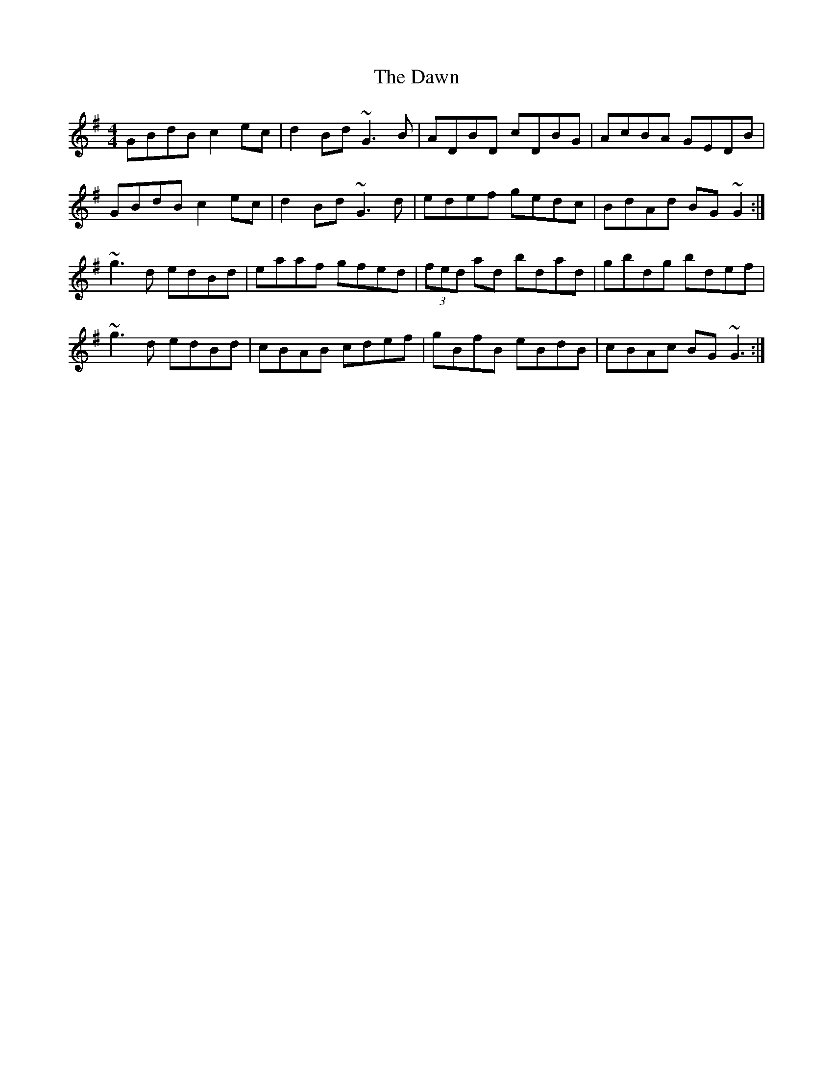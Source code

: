 X: 9617
T: Dawn, The
R: reel
M: 4/4
K: Gmajor
GBdB c2ec|d2Bd ~G3B|ADBD cDBG|AcBA GEDB|
GBdB c2ec|d2Bd ~G3d|edef gedc|BdAd BG~G2:|
~g3d edBd|eaaf gfed|(3fed ad bdad|gbdg bdef|
~g3d edBd|cBAB cdef|gBfB eBdB|cBAc BG~G3:|

